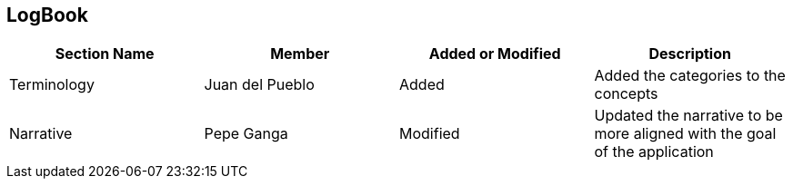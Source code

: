 == LogBook

[width="100%", cols="4*", options="header", frame=all, grid=all, halign=center]
|===
| Section Name | Member | Added or Modified | Description

| Terminology | Juan del Pueblo | Added | Added the categories to the concepts
| Narrative | Pepe Ganga | Modified | Updated the narrative to be more aligned with the goal of the application

|===